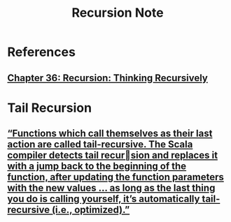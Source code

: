 #+TITLE: Recursion Note

* References
** [[file:books/learning-fp-in-scala.org::*Chapter 36: Recursion: Thinking Recursively][Chapter 36: Recursion: Thinking Recursively]]

* Tail Recursion
** [[file:books/learning-fp-in-scala.org::*“Functions which call themselves as their last action are called tail-recursive. The Scala compiler detects tail recursion and replaces it with a jump back to the beginning of the function, after updating the function parameters with the new values … as long as the last thing you do is calling yourself, it’s automatically tail-recursive (i.e., optimized).”][“Functions which call themselves as their last action are called tail-recursive. The Scala compiler detects tail recursion and replaces it with a jump back to the beginning of the function, after updating the function parameters with the new values … as long as the last thing you do is calling yourself, it’s automatically tail-recursive (i.e., optimized).”]]
